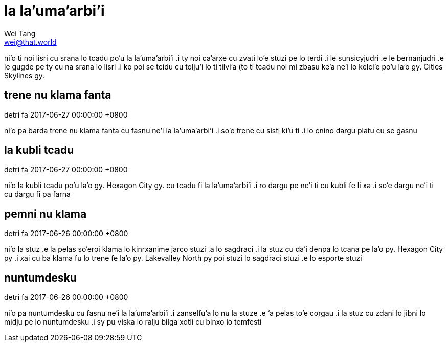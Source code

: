 = la la'uma'arbi'i
Wei Tang <wei@that.world>

[meta=description]
ni'o ti noi lisri cu srana lo tcadu po'u la la'uma'arbi'i .i ty noi ca'arxe cu
zvati lo'e stuzi pe lo terdi .i le sunsicyjudri .e le bernanjudri .e le gugde pe
ty cu na srana lo lisri .i ko poi se tcidu cu tolju'i lo ti tilvi'a (to ti tcadu
noi mi zbasu ke'a ne'i lo kelci'e po'u la'o gy. Cities Skylines gy.

== trene nu klama fanta
detri fa 2017-06-27 00:00:00 +0800

ni’o pa barda trene nu klama fanta cu fasnu ne’i la la’uma’arbi’i .i so’e trene
cu sisti ki’u ti .i lo cnino dargu platu cu se gasnu

== la kubli tcadu
detri fa 2017-06-27 00:00:00 +0800

ni’o la kubli tcadu po’u la’o gy. Hexagon City gy. cu tcadu fi la la’uma’arbi’i
.i ro dargu pe ne’i ti cu kubli fe li xa .i so’e dargu ne’i ti cu dargu fi pa
farna

== pemni nu klama
detri fa 2017-06-26 00:00:00 +0800

ni’o la stuz .e la pelas so’eroi klama lo kinrxanime jarco stuzi .a lo sagdraci
.i la stuz cu da’i denpa lo tcana pe la’o py. Hexagon City py .i xai cu ba klama
fu lo trene fe la’o py. Lakevalley North py poi stuzi lo sagdraci stuzi .e lo
esporte stuzi

== nuntumdesku
detri fa 2017-06-26 00:00:00 +0800

ni’o pa nuntumdesku cu fasnu ne’i la la’uma’arbi’i .i zanselfu’a lo nu la stuze
.e ‘a pelas to’e corgau .i la stuz cu zdani lo jibni lo midju pe lo nuntumdesku
.i sy pu viska lo ralju bilga xotli cu binxo lo temfesti